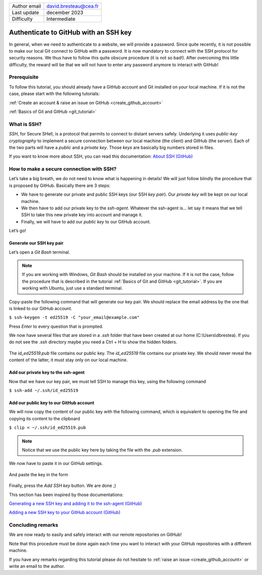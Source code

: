 .. _connect_github_with_ssh:

+------------------------------------+---------------------------------------+
| Author email                       | david.bresteau@cea.fr                 |
+------------------------------------+---------------------------------------+
| Last update                        | december 2023                         |
+------------------------------------+---------------------------------------+
| Difficulty                         | Intermediate                          |
+------------------------------------+---------------------------------------+

.. figure:: /image/tutorial_create_github_account/github_logo.png
    :width: 200

Authenticate to GitHub with an SSH key
======================================

In general, when we need to authenticate to a website, we will provide a password. Since quite recently, it is not
possible to make our local Git connect to GitHub with a password. It is now mandatory to connect with the SSH protocol
for security reasons. We thus have to follow this quite obscure procedure (it is not so bad!). After overcoming this
little difficulty, the reward will be that we will not have to enter any password anymore to interact with GitHub!

Prerequisite
------------

To follow this tutorial, you should already have a GitHub account and Git installed on your local machine. If it is not
the case, please start with the following tutorials:

:ref:`Create an account & raise an issue on GitHub <create_github_account>`

:ref:`Basics of Git and GitHub <git_tutorial>`

What is SSH?
------------

*SSH*, for Secure SHell, is a protocol that permits to connect to distant servers safely. Underlying it uses *public-key
cryptography* to implement a secure connection between our local machine (the client) and GitHub (the server). Each of
the two parts will have a *public* and a *private key*. Those *keys* are basically big numbers stored in files.

If you want to know more about SSH, you can read this documentation: `About SSH (GitHub)`__

__ https://docs.github.com/en/authentication/connecting-to-github-with-ssh/about-ssh

How to make a secure connection with SSH?
-----------------------------------------

Let’s take a big breath, we do not need to know what is happening in details! We will just follow blindly the procedure
that is proposed by GitHub. Basically there are 3 steps:

* We have to generate our private and public SSH keys (our SSH *key pair*). Our *private key* will be kept on our local
  machine.
* We then have to add our private key to the *ssh-agent*. Whatever the ssh-agent is... let say it means that we tell
  SSH to take this new private key into account and manage it.
* Finally, we will have to add our *public key* to our GitHub account.

Let’s go!

Generate our SSH key pair
+++++++++++++++++++++++++

Let’s open a *Git Bash* terminal.

.. note::
    If you are working with Windows, *Git Bash* should be installed on your machine. If it is not the case, follow the
    procedure that is described in the tutorial :ref:`Basics of Git and GitHub <git_tutorial>`.
    If you are working with Ubuntu, just use a standard terminal.

Copy-paste the following command that will generate our key pair. We should replace the email address by the one that is
linked to our GitHub account.

``$ ssh-keygen -t ed25519 -C "your_email@example.com"``

Press *Enter* to every question that is prompted.

We now have several files that are stored in a *.ssh* folder that have been created at our home (C:\\Users\\dbrestea). If
you do not see the *.ssh* directory maybe you need a Ctrl + H to show the hidden folders.

.. figure:: /image/tutorial_connect_github_with_ssh/ssh_keygen_in_ssh.png
    :width: 300

The *id_ed25519.pub* file contains our public key. The *id_ed25519* file contains our private key. We
should never reveal the content of the latter, it must stay only on our local machine.

Add our private key to the ssh-agent
++++++++++++++++++++++++++++++++++++

Now that we have our key pair, we must tell SSH to manage this key, using the following command

``$ ssh-add ~/.ssh/id_ed25519``

Add our public key to our GitHub account
++++++++++++++++++++++++++++++++++++++++

We will now copy the content of our public key with the following command, which is equivalent to opening the file and
copying its content to the clipboard

``$ clip < ~/.ssh/id_ed25519.pub``

.. note::
    Notice that we use the public key here by taking the file with the *.pub* extension.

We now have to paste it in our GitHub settings.

.. figure:: /image/tutorial_connect_github_with_ssh/github_account_settings.png
    :width: 300

.. figure:: /image/tutorial_connect_github_with_ssh/github_add_ssh_public_key.png
    :width: 600

And paste the key in the form

.. figure:: /image/tutorial_connect_github_with_ssh/github_add_ssh_public_key_form.png
    :width: 600

Finally, press the *Add SSH key* button. We are done ;)

This section has been inspired by those documentations:

`Generating a new SSH key and adding it to the ssh-agent (GitHub)`__

`Adding a new SSH key to your GitHub account (GitHub)`__

__ https://docs.github.com/en/authentication/connecting-to-github-with-ssh/generating-a-new-ssh-key-and-adding-it-to-the-ssh-agent?platform=windows

__ https://docs.github.com/en/authentication/connecting-to-github-with-ssh/adding-a-new-ssh-key-to-your-github-account

Concluding remarks
------------------

We are now ready to easily and safely interact with our remote repositories on GitHub!

Note that this procedure must be done again each time you want to interact with your GitHub repositories with a
different machine.

If you have any remarks regarding this tutorial please do not hesitate to :ref:`raise an issue <create_github_account>`
or write an email to the author.